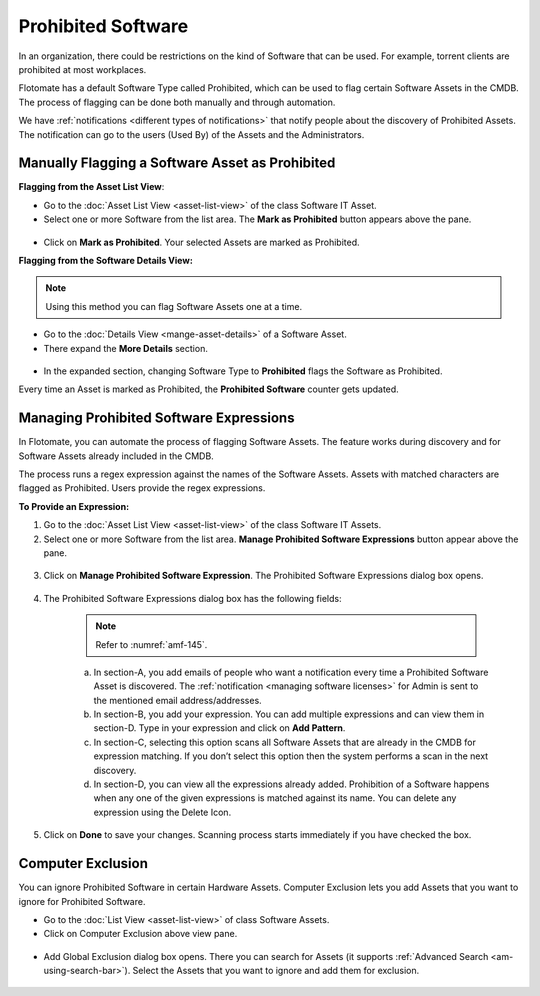 *******************
Prohibited Software
*******************

In an organization, there could be restrictions on the kind of Software
that can be used. For example, torrent clients are prohibited at most
workplaces.

Flotomate has a default Software Type called Prohibited, which can be
used to flag certain Software Assets in the CMDB. The process of
flagging can be done both manually and through automation.

We have :ref:`notifications <different types of notifications>` that
notify people about the discovery of Prohibited Assets. The notification
can go to the users (Used By) of the Assets and the Administrators.

Manually Flagging a Software Asset as Prohibited
================================================

**Flagging from the Asset List View**:

-  Go to the :doc:`Asset List View <asset-list-view>` of the class
   Software IT Asset.

-  Select one or more Software from the list area. The **Mark as
   Prohibited** button appears above the pane.

.. _amf-141:
.. figure:: https://s3-ap-southeast-1.amazonaws.com/flotomate-resources/asset-management/AM-141.png
    :align: center
    :alt: figure 141

-  Click on **Mark as Prohibited**. Your selected Assets are marked as
   Prohibited.

**Flagging from the Software Details View:**

.. note:: Using this method you can flag Software Assets one at a time.

-  Go to the :doc:`Details View <mange-asset-details>` of a Software Asset.

-  There expand the **More Details** section.

.. _amf-142:
.. figure:: https://s3-ap-southeast-1.amazonaws.com/flotomate-resources/asset-management/AM-142.png
    :align: center
    :alt: figure 142

-  In the expanded section, changing Software Type to **Prohibited**
   flags the Software as Prohibited.

Every time an Asset is marked as Prohibited, the **Prohibited Software**
counter gets updated.

.. _amf-143:
.. figure:: https://s3-ap-southeast-1.amazonaws.com/flotomate-resources/asset-management/AM-143.png
    :align: center
    :alt: figure 143

Managing Prohibited Software Expressions
========================================

In Flotomate, you can automate the process of flagging Software Assets.
The feature works during discovery and for Software Assets already
included in the CMDB.

The process runs a regex expression against the names of the Software
Assets. Assets with matched characters are flagged as Prohibited. Users
provide the regex expressions.

**To Provide an Expression:**

1. Go to the :doc:`Asset List View <asset-list-view>` of the class
   Software IT Assets.

2. Select one or more Software from the list area. **Manage Prohibited
   Software Expressions** button appear above the pane.

.. _amf-144:
.. figure:: https://s3-ap-southeast-1.amazonaws.com/flotomate-resources/asset-management/AM-144.png
    :align: center
    :alt: figure 144

3. Click on **Manage Prohibited Software Expression**. The Prohibited
   Software Expressions dialog box opens.

.. _amf-145:
.. figure:: https://s3-ap-southeast-1.amazonaws.com/flotomate-resources/asset-management/AM-145.png
    :align: center
    :alt: figure 145

4. The Prohibited Software Expressions dialog box has the following
   fields:

    .. note:: Refer to :numref:`amf-145`.

    a. In section-A, you add emails of people who want a notification
       every time a Prohibited Software Asset is discovered. The
       :ref:`notification <managing software licenses>` for Admin is sent
       to the mentioned email address/addresses.

    b. In section-B, you add your expression. You can add multiple
       expressions and can view them in section-D. Type in your
       expression and click on **Add Pattern**.

    c. In section-C, selecting this option scans all Software Assets
       that are already in the CMDB for expression matching. If you
       don’t select this option then the system performs a scan in the
       next discovery.

    d. In section-D, you can view all the expressions already added.
       Prohibition of a Software happens when any one of the given
       expressions is matched against its name. You can delete any
       expression using the Delete Icon.

5. Click on **Done** to save your changes. Scanning process starts
   immediately if you have checked the box.

Computer Exclusion
==================

You can ignore Prohibited Software in certain Hardware Assets. Computer
Exclusion lets you add Assets that you want to ignore for Prohibited
Software.

-  Go to the :doc:`List View <asset-list-view>` of class Software Assets.

-  Click on Computer Exclusion above view pane.

.. _amf-146:
.. figure:: https://s3-ap-southeast-1.amazonaws.com/flotomate-resources/asset-management/AM-146.png
    :align: center
    :alt: figure 146

-  Add Global Exclusion dialog box opens. There you can search for
   Assets (it supports :ref:`Advanced Search <am-using-search-bar>`). Select
   the Assets that you want to ignore and add them for exclusion.

.. _amf-147:
.. figure:: https://s3-ap-southeast-1.amazonaws.com/flotomate-resources/asset-management/AM-147.png
    :align: center
    :alt: figure 147
